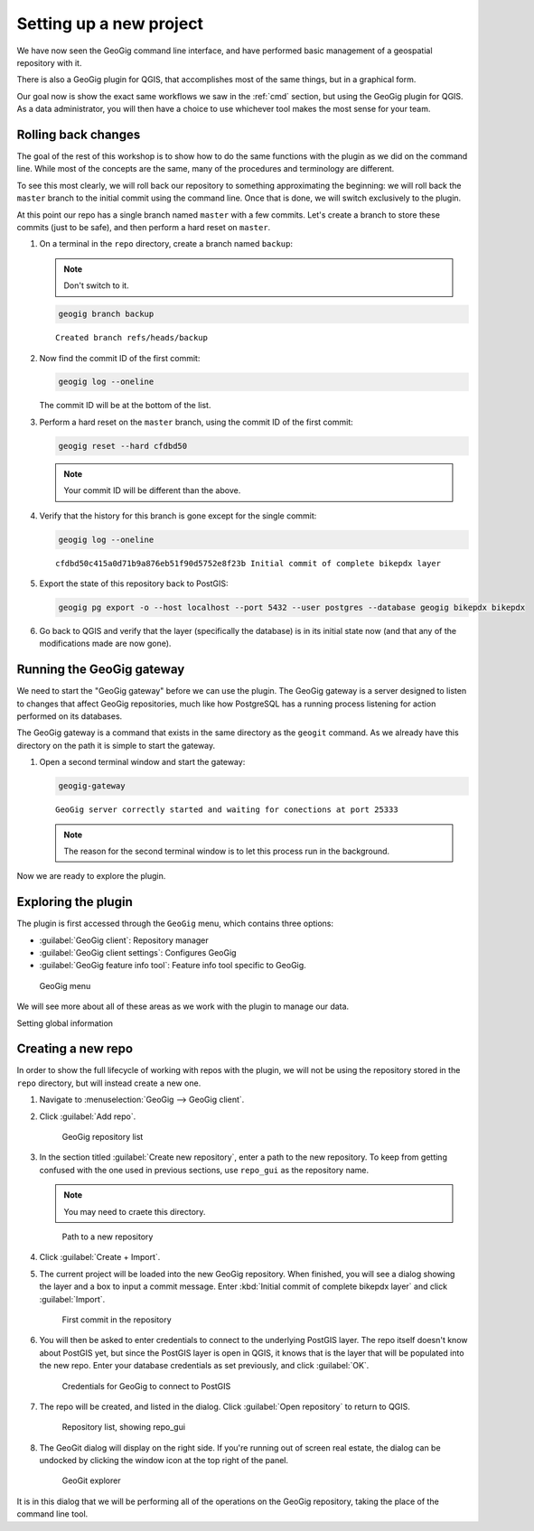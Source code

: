 .. _gui.setup:

Setting up a new project
========================

We have now seen the GeoGig command line interface, and have performed basic management of a geospatial repository with it.

There is also a GeoGig plugin for QGIS, that accomplishes most of the same things, but in a graphical form.

Our goal now is show the exact same workflows we saw in the :ref:`cmd` section, but using the GeoGig plugin for QGIS. As a data administrator, you will then have a choice to use whichever tool makes the most sense for your team.

.. todo:: How do people get this plugin?

.. todo:: Has the plugin already been installed? Or installed an not activated? Need to figure this out.

Rolling back changes
--------------------

The goal of the rest of this workshop is to show how to do the same functions with the plugin as we did on the command line. While most of the concepts are the same, many of the procedures and terminology are different.

To see this most clearly, we will roll back our repository to something approximating the beginning: we will roll back the ``master`` branch to the initial commit using the command line. Once that is done, we will switch exclusively to the plugin.

At this point our repo has a single branch named ``master`` with a few commits. Let's create a branch to store these commits (just to be safe), and then perform a hard reset on ``master``.

#. On a terminal in the ``repo`` directory, create a branch named ``backup``:

   .. note:: Don't switch to it.

   .. code-block:: console

      geogig branch backup

   ::

      Created branch refs/heads/backup

#. Now find the commit ID of the first commit:

   .. code-block:: console

      geogig log --oneline

   The commit ID will be at the bottom of the list.

#. Perform a hard reset on the ``master`` branch, using the commit ID of the first commit:

   .. code-block:: console

      geogig reset --hard cfdbd50

   .. note:: Your commit ID will be different than the above.

#. Verify that the history for this branch is gone except for the single commit:

   .. code-block:: console

      geogig log --oneline

   ::

      cfdbd50c415a0d71b9a876eb51f90d5752e8f23b Initial commit of complete bikepdx layer

#. Export the state of this repository back to PostGIS:

   .. code-block:: console

      geogig pg export -o --host localhost --port 5432 --user postgres --database geogig bikepdx bikepdx

#. Go back to QGIS and verify that the layer (specifically the database) is in its initial state now (and that any of the modifications made are now gone).

Running the GeoGig gateway
--------------------------

We need to start the "GeoGig gateway" before we can use the plugin. The GeoGig gateway is a server designed to listen to changes that affect GeoGig repositories, much like how PostgreSQL has a running process listening for action performed on its databases.

The GeoGig gateway is a command that exists in the same directory as the ``geogit`` command. As we already have this directory on the path it is simple to start the gateway.

#. Open a second terminal window and start the gateway:

   .. code-block:: console

      geogig-gateway

   ::

      GeoGig server correctly started and waiting for conections at port 25333

   .. note:: The reason for the second terminal window is to let this process run in the background. 

Now we are ready to explore the plugin.

Exploring the plugin
--------------------

The plugin is first accessed through the ``GeoGig`` menu, which contains three options:

* :guilabel:`GeoGig client`: Repository manager
* :guilabel:`GeoGig client settings`: Configures GeoGig
* :guilabel:`GeoGig feature info tool`: Feature info tool specific to GeoGig.

.. todo:: More about the featureinfo tool?

.. figure:: img/setup_geogigmenu.png

   GeoGig menu

We will see more about all of these areas as we work with the plugin to manage our data.

Setting global information

Creating a new repo
-------------------

In order to show the full lifecycle of working with repos with the plugin, we will not be using the repository stored in the ``repo`` directory, but will instead create a new one.

#. Navigate to :menuselection:`GeoGig --> GeoGig client`.

#. Click :guilabel:`Add repo`.

   .. figure:: img/setup_repolistblank.png

      GeoGig repository list

#. In the section titled :guilabel:`Create new repository`, enter a path to the new repository. To keep from getting confused with the one used in previous sections, use ``repo_gui`` as the repository name.

   .. note:: You may need to craete this directory.

   .. figure:: img/setup_newrepo.png

      Path to a new repository

#. Click :guilabel:`Create + Import`.

#. The current project will be loaded into the new GeoGig repository. When finished, you will see a dialog showing the layer and a box to input a commit message. Enter :kbd:`Initial commit of complete bikepdx layer` and click :guilabel:`Import`.

   .. figure:: img/setup_firstcommit.png

      First commit in the repository

#. You will then be asked to enter credentials to connect to the underlying PostGIS layer. The repo itself doesn't know about PostGIS yet, but since the PostGIS layer is open in QGIS, it knows that is the layer that will be populated into the new repo. Enter your database credentials as set previously, and click :guilabel:`OK`. 

   .. figure:: img/setup_creds.png

      Credentials for GeoGig to connect to PostGIS

   .. todo:: There may be a warning here about the ``geogigid`` field, not sure.

#. The repo will be created, and listed in the dialog. Click :guilabel:`Open repository` to return to QGIS.

   .. figure:: img/setup_repolist.png

      Repository list, showing repo_gui

#. The GeoGit dialog will display on the right side. If you're running out of screen real estate, the dialog can be undocked by clicking the window icon at the top right of the panel.

   .. figure:: img/setup_explorer.png

      GeoGit explorer

It is in this dialog that we will be performing all of the operations on the GeoGig repository, taking the place of the command line tool.

